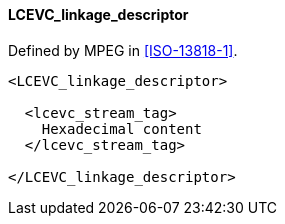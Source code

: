 ==== LCEVC_linkage_descriptor

Defined by MPEG in <<ISO-13818-1>>.

[source,xml]
----
<LCEVC_linkage_descriptor>

  <lcevc_stream_tag>
    Hexadecimal content
  </lcevc_stream_tag>

</LCEVC_linkage_descriptor>
----
